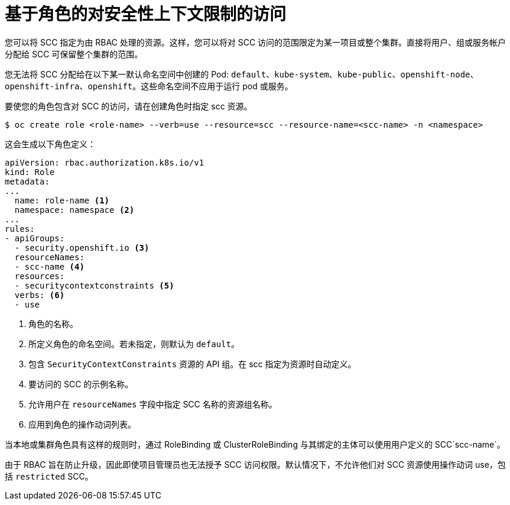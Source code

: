 // Module included in the following assemblies:
//
// * authentication/managing-security-context-constraints.adoc

[id="role-based-access-to-ssc_{context}"]
= 基于角色的对安全性上下文限制的访问

您可以将 SCC 指定为由 RBAC 处理的资源。这样，您可以将对 SCC 访问的范围限定为某一项目或整个集群。直接将用户、组或服务帐户分配给 SCC 可保留整个集群的范围。

[注意]
====
您无法将 SCC 分配给在以下某一默认命名空间中创建的 Pod: `default`、`kube-system`、`kube-public`、`openshift-node`、`openshift-infra`、`openshift`。这些命名空间不应用于运行 pod 或服务。
====

要使您的角色包含对 SCC 的访问，请在创建角色时指定 scc 资源。

[source,terminal]
----
$ oc create role <role-name> --verb=use --resource=scc --resource-name=<scc-name> -n <namespace>
----

这会生成以下角色定义：

[source,yaml]
----
apiVersion: rbac.authorization.k8s.io/v1
kind: Role
metadata:
...
  name: role-name <1>
  namespace: namespace <2>
...
rules:
- apiGroups:
  - security.openshift.io <3>
  resourceNames:
  - scc-name <4>
  resources:
  - securitycontextconstraints <5>
  verbs: <6>
  - use
----
<1> 角色的名称。
<2> 所定义角色的命名空间。若未指定，则默认为 `default`。
<3> 包含 `SecurityContextConstraints` 资源的 API 组。在 scc 指定为资源时自动定义。
<4> 要访问的 SCC 的示例名称。
<5> 允许用户在 `resourceNames` 字段中指定 SCC 名称的资源组名称。
<6> 应用到角色的操作动词列表。

当本地或集群角色具有这样的规则时，通过 RoleBinding 或 ClusterRoleBinding 与其绑定的主体可以使用用户定义的 SCC`scc-name`。

[注意]
====
由于 RBAC 旨在防止升级，因此即使项目管理员也无法授予 SCC 访问权限。默认情况下，不允许他们对 SCC 资源使用操作动词 use，包括 `restricted` SCC。
====
